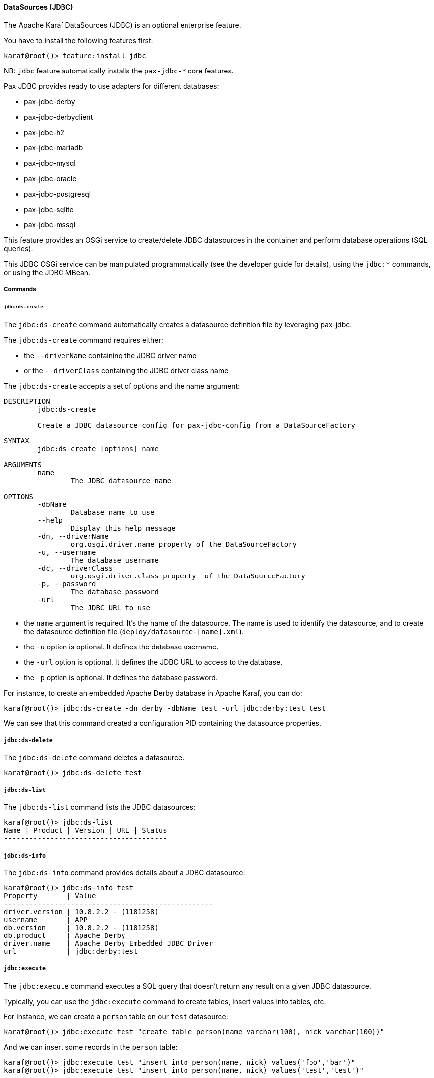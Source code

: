 //
// Licensed under the Apache License, Version 2.0 (the "License");
// you may not use this file except in compliance with the License.
// You may obtain a copy of the License at
//
//      http://www.apache.org/licenses/LICENSE-2.0
//
// Unless required by applicable law or agreed to in writing, software
// distributed under the License is distributed on an "AS IS" BASIS,
// WITHOUT WARRANTIES OR CONDITIONS OF ANY KIND, either express or implied.
// See the License for the specific language governing permissions and
// limitations under the License.
//

==== DataSources (JDBC)

The Apache Karaf DataSources (JDBC) is an optional enterprise feature.

You have to install the following features first:

----
karaf@root()> feature:install jdbc
----

NB: `jdbc` feature automatically installs the `pax-jdbc-*` core features.

Pax JDBC provides ready to use adapters for different databases:

* pax-jdbc-derby
* pax-jdbc-derbyclient
* pax-jdbc-h2
* pax-jdbc-mariadb
* pax-jdbc-mysql
* pax-jdbc-oracle
* pax-jdbc-postgresql
* pax-jdbc-sqlite
* pax-jdbc-mssql

This feature provides an OSGi service to create/delete JDBC datasources in the container and perform database operations (SQL queries).

This JDBC OSGi service can be manipulated programmatically (see the developer guide for details), using the `jdbc:*` commands, or using the JDBC MBean.

===== Commands

====== `jdbc:ds-create`

The `jdbc:ds-create` command automatically creates a datasource definition file by leveraging pax-jdbc.

The `jdbc:ds-create` command requires either:

* the `--driverName` containing the JDBC driver name
* or the `--driverClass` containing the JDBC driver class name

The `jdbc:ds-create` accepts a set of options and the name argument:

----
DESCRIPTION
        jdbc:ds-create

        Create a JDBC datasource config for pax-jdbc-config from a DataSourceFactory

SYNTAX
        jdbc:ds-create [options] name

ARGUMENTS
        name
                The JDBC datasource name

OPTIONS
        -dbName
                Database name to use
        --help
                Display this help message
        -dn, --driverName
                org.osgi.driver.name property of the DataSourceFactory
        -u, --username
                The database username
        -dc, --driverClass
                org.osgi.driver.class property  of the DataSourceFactory
        -p, --password
                The database password
        -url
                The JDBC URL to use
----

* the `name` argument is required. It's the name of the datasource. The name is used to identify the datasource, and to create the datasource definition file (`deploy/datasource-[name].xml`).
* the `-u` option is optional. It defines the database username.
* the `-url` option is optional. It defines the JDBC URL to access to the database.
* the `-p` option is optional. It defines the database password.

For instance, to create an embedded Apache Derby database in Apache Karaf, you can do:

----
karaf@root()> jdbc:ds-create -dn derby -dbName test -url jdbc:derby:test test
----

We can see that this command created a configuration PID containing the datasource properties.

===== `jdbc:ds-delete`

The `jdbc:ds-delete` command deletes a datasource.

----
karaf@root()> jdbc:ds-delete test
----

===== `jdbc:ds-list`

The `jdbc:ds-list` command lists the JDBC datasources:

----
karaf@root()> jdbc:ds-list
Name | Product | Version | URL | Status
---------------------------------------

----

===== `jdbc:ds-info`

The `jdbc:ds-info` command provides details about a JDBC datasource:

----
karaf@root()> jdbc:ds-info test
Property       | Value
--------------------------------------------------
driver.version | 10.8.2.2 - (1181258)
username       | APP
db.version     | 10.8.2.2 - (1181258)
db.product     | Apache Derby
driver.name    | Apache Derby Embedded JDBC Driver
url            | jdbc:derby:test
----

===== `jdbc:execute`

The `jdbc:execute` command executes a SQL query that doesn't return any result on a given JDBC datasource.

Typically, you can use the `jdbc:execute` command to create tables, insert values into tables, etc.

For instance, we can create a `person` table on our `test` datasource:

----
karaf@root()> jdbc:execute test "create table person(name varchar(100), nick varchar(100))"
----

And we can insert some records in the `person` table:

----
karaf@root()> jdbc:execute test "insert into person(name, nick) values('foo','bar')"
karaf@root()> jdbc:execute test "insert into person(name, nick) values('test','test')"
----

===== `jdbc:query`

The `jdbc:query` command is similar to the `jdbc:execute` one but it displays the query result.

For instance, to display the content of the `person` table, we can do:

----
karaf@root()> jdbc:query test "select * from person"
NICK       | NAME
--------------------------------
bar        | foo
test       | test
----

===== `jdbc:tables`

The `jdbc:tables` command displays all tables available on a given JDBC datasource:

----
karaf@root()> jdbc:tables test
REF_GENERATION | TYPE_NAME | TABLE_NAME       | TYPE_CAT | REMARKS | TYPE_SCHEM | TABLE_TYPE   | TABLE_SCHEM | TABLE_CAT | SELF_REFERENCING_COL_NAME
----------------------------------------------------------------------------------------------------------------------------------------------------
               |           | SYSALIASES       |          |         |            | SYSTEM TABLE | SYS         |           |
               |           | SYSCHECKS        |          |         |            | SYSTEM TABLE | SYS         |           |
               |           | SYSCOLPERMS      |          |         |            | SYSTEM TABLE | SYS         |           |
               |           | SYSCOLUMNS       |          |         |            | SYSTEM TABLE | SYS         |           |
               |           | SYSCONGLOMERATES |          |         |            | SYSTEM TABLE | SYS         |           |
               |           | SYSCONSTRAINTS   |          |         |            | SYSTEM TABLE | SYS         |           |
               |           | SYSDEPENDS       |          |         |            | SYSTEM TABLE | SYS         |           |
               |           | SYSFILES         |          |         |            | SYSTEM TABLE | SYS         |           |
               |           | SYSFOREIGNKEYS   |          |         |            | SYSTEM TABLE | SYS         |           |
               |           | SYSKEYS          |          |         |            | SYSTEM TABLE | SYS         |           |
               |           | SYSPERMS         |          |         |            | SYSTEM TABLE | SYS         |           |
               |           | SYSROLES         |          |         |            | SYSTEM TABLE | SYS         |           |
               |           | SYSROUTINEPERMS  |          |         |            | SYSTEM TABLE | SYS         |           |
               |           | SYSSCHEMAS       |          |         |            | SYSTEM TABLE | SYS         |           |
               |           | SYSSEQUENCES     |          |         |            | SYSTEM TABLE | SYS         |           |
               |           | SYSSTATEMENTS    |          |         |            | SYSTEM TABLE | SYS         |           |
               |           | SYSSTATISTICS    |          |         |            | SYSTEM TABLE | SYS         |           |
               |           | SYSTABLEPERMS    |          |         |            | SYSTEM TABLE | SYS         |           |
               |           | SYSTABLES        |          |         |            | SYSTEM TABLE | SYS         |           |
               |           | SYSTRIGGERS      |          |         |            | SYSTEM TABLE | SYS         |           |
               |           | SYSVIEWS         |          |         |            | SYSTEM TABLE | SYS         |           |
               |           | SYSDUMMY1        |          |         |            | SYSTEM TABLE | SYSIBM      |           |
               |           | PERSON           |          |         |            | TABLE        | APP         |           |
----

===== JMX JDBC MBean

The JMX JDBC MBean provides the JDBC datasources, and the operations to manipulate datasources and database.

The object name to use is `org.apache.karaf:type=jdbc,name=*`.

====== Attributes

The `Datasources` attribute provides a tabular data of all JDBC datasource, containing:

* `name` is the JDBC datasource name
* `product` is the database product backend
* `url` is the JDBC URL used by the datasource
* `version` is the database version backend.

====== Operations

* `create(name, type, jdbcDriverClassName, version, url, user, password, installBundles)` creates a JDBC datasource (the arguments correspond to the options of the `jdbc:create` command).
* `delete(name)` deletes a JDBC datasource.
* `info(datasource)` returns a Map (String/String) of details about a JDBC `datasource`.
* `tables(datasource)` returns a tabular data containing the tables available on a JDBC `datasource`.
* `execute(datasource, command` executes a SQL command on the given JDBC `datasource`.
* `query(datasource, query` executes a SQL query on the given JDBC `datasource` and return the execution result as tabular data.

